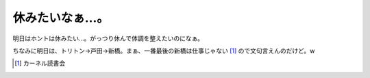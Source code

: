 休みたいなぁ…。
================

明日はホントは休みたい…。がっつり休んで体調を整えたいのになぁ。

ちなみに明日は、トリトン→戸田→新橋。まぁ、一番最後の新橋は仕事じゃない [#]_ ので文句言えんのだけど。w




.. [#] カーネル読書会


.. author:: default
.. categories:: life,work
.. tags::
.. comments::
